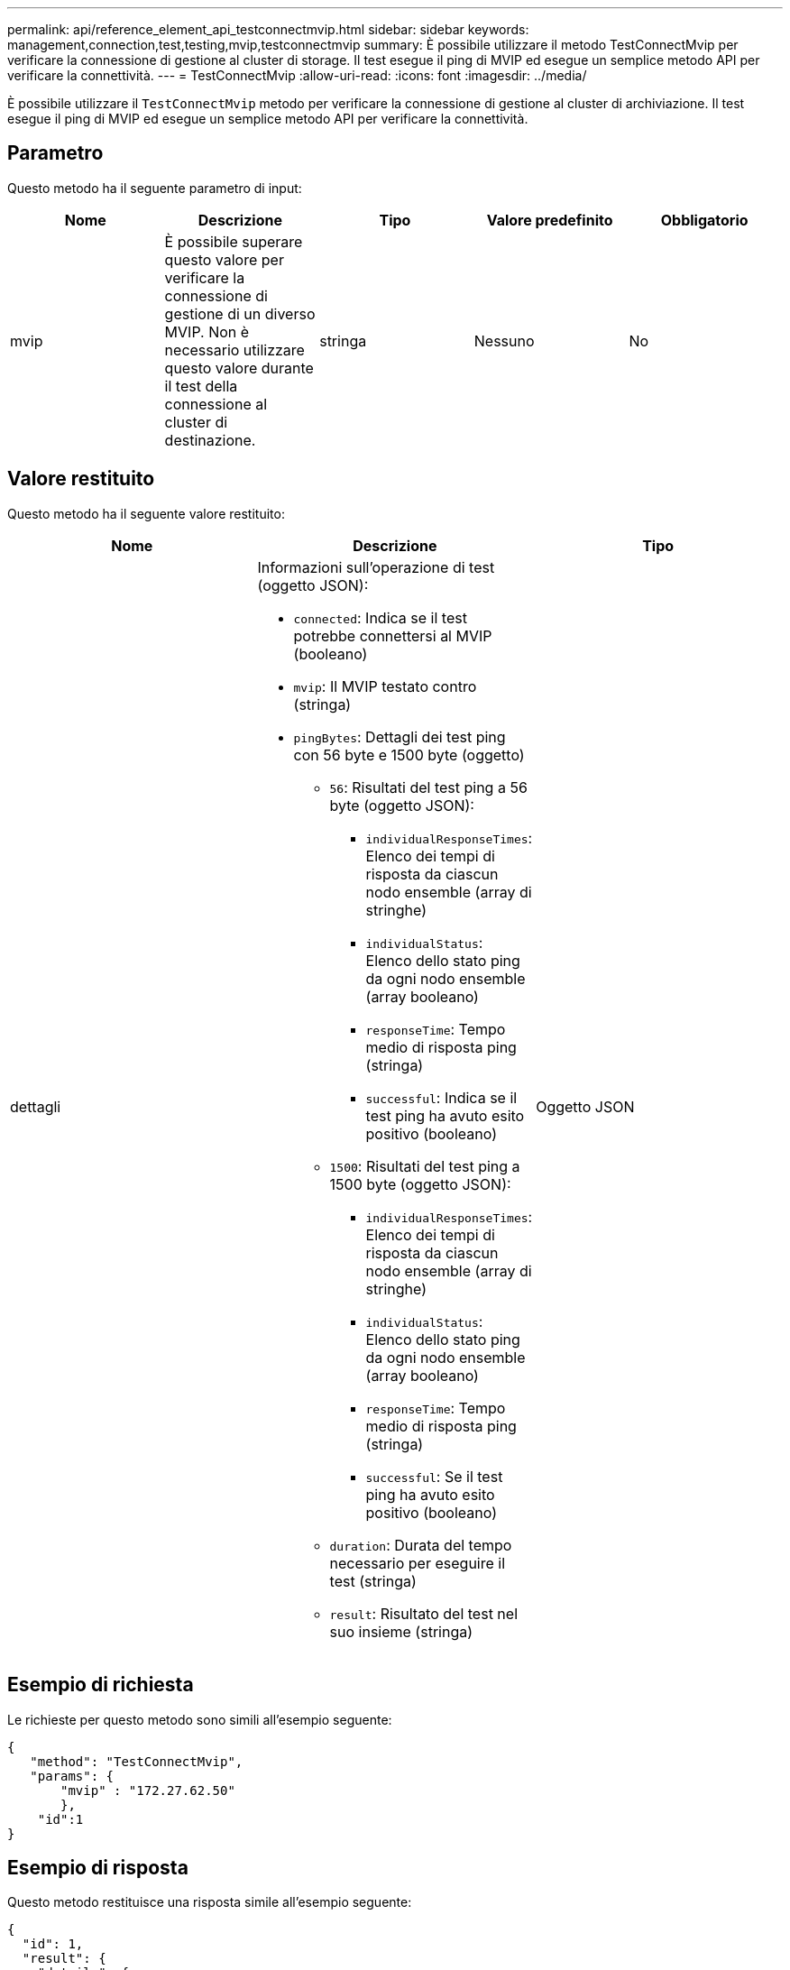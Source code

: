 ---
permalink: api/reference_element_api_testconnectmvip.html 
sidebar: sidebar 
keywords: management,connection,test,testing,mvip,testconnectmvip 
summary: È possibile utilizzare il metodo TestConnectMvip per verificare la connessione di gestione al cluster di storage. Il test esegue il ping di MVIP ed esegue un semplice metodo API per verificare la connettività. 
---
= TestConnectMvip
:allow-uri-read: 
:icons: font
:imagesdir: ../media/


[role="lead"]
È possibile utilizzare il `TestConnectMvip` metodo per verificare la connessione di gestione al cluster di archiviazione. Il test esegue il ping di MVIP ed esegue un semplice metodo API per verificare la connettività.



== Parametro

Questo metodo ha il seguente parametro di input:

|===
| Nome | Descrizione | Tipo | Valore predefinito | Obbligatorio 


| mvip | È possibile superare questo valore per verificare la connessione di gestione di un diverso MVIP. Non è necessario utilizzare questo valore durante il test della connessione al cluster di destinazione. | stringa | Nessuno | No 
|===


== Valore restituito

Questo metodo ha il seguente valore restituito:

|===
| Nome | Descrizione | Tipo 


| dettagli  a| 
Informazioni sull'operazione di test (oggetto JSON):

* `connected`: Indica se il test potrebbe connettersi al MVIP (booleano)
* `mvip`: Il MVIP testato contro (stringa)
* `pingBytes`: Dettagli dei test ping con 56 byte e 1500 byte (oggetto)
+
** `56`: Risultati del test ping a 56 byte (oggetto JSON):
+
*** `individualResponseTimes`: Elenco dei tempi di risposta da ciascun nodo ensemble (array di stringhe)
*** `individualStatus`: Elenco dello stato ping da ogni nodo ensemble (array booleano)
*** `responseTime`: Tempo medio di risposta ping (stringa)
*** `successful`: Indica se il test ping ha avuto esito positivo (booleano)


** `1500`: Risultati del test ping a 1500 byte (oggetto JSON):
+
*** `individualResponseTimes`: Elenco dei tempi di risposta da ciascun nodo ensemble (array di stringhe)
*** `individualStatus`: Elenco dello stato ping da ogni nodo ensemble (array booleano)
*** `responseTime`: Tempo medio di risposta ping (stringa)
*** `successful`: Se il test ping ha avuto esito positivo (booleano)


** `duration`: Durata del tempo necessario per eseguire il test (stringa)
** `result`: Risultato del test nel suo insieme (stringa)



| Oggetto JSON 
|===


== Esempio di richiesta

Le richieste per questo metodo sono simili all'esempio seguente:

[listing]
----
{
   "method": "TestConnectMvip",
   "params": {
       "mvip" : "172.27.62.50"
       },
    "id":1
}
----


== Esempio di risposta

Questo metodo restituisce una risposta simile all'esempio seguente:

[listing]
----
{
  "id": 1,
  "result": {
    "details": {
      "connected": true,
      "mvip": "172.27.62.50",
      "pingBytes": {
        "1500": {
          "individualResponseTimes": [
            "00:00:00.000250",
            "00:00:00.000206",
            "00:00:00.000200",
            "00:00:00.000199",
            "00:00:00.000199"
         ],
          "individualStatus": [
             true,
             true,
             true,
             true,
             true
         ],
         "responseTime": "00:00:00.000211",
         "successful": true
       },
       "56": {
          "individualResponseTimes": [
            "00:00:00.000217",
            "00:00:00.000122",
            "00:00:00.000117",
            "00:00:00.000119",
            "00:00:00.000121"
         ],
         "individualStatus": [
            true,
            true,
            true,
            true,
            true
         ],
         "responseTime": "00:00:00.000139",
         "successful": true
        }
      }
    },
    "duration": "00:00:00.271244",
    "result": "Passed"
  }
}
----


== Novità dalla versione

9,6
